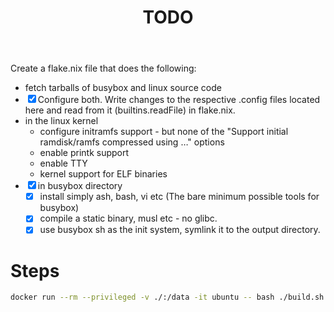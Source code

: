 #+TITLE: TODO
Create a flake.nix file that does the following:
- fetch tarballs of busybox and linux source code
- [X] Configure both. Write changes to the respective .config files located here and read from it (builtins.readFile) in flake.nix.
- in the linux kernel
  - configure initramfs support - but none of the  "Support initial ramdisk/ramfs compressed using ..." options
  - enable printk support
  - enable TTY
  - kernel support for ELF binaries
- [X] in busybox directory
  - [X] install simply ash, bash, vi etc (The bare minimum possible tools for busybox)
  - [X] compile a static binary, musl etc - no glibc.
  - [X] use busybox sh as the init system, symlink it to the output directory.


* Steps
src_bash{docker run --rm --privileged -v ./:/data -it ubuntu -- bash ./build.sh}